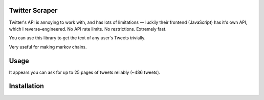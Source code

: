 
Twitter Scraper
===============

Twitter's API is annoying to work with, and has lots of limitations —
luckily their frontend (JavaScript) has it's own API, which I reverse–engineered.
No API rate limits. No restrictions. Extremely fast.

You can use this library to get the text of any user's Tweets trivially.

Very useful for making markov chains.

Usage
=====

.. code-block::pycon:

    >>> from twitter_scraper import get_tweets

    >>> for tweet in get_tweets('kennethreitz', pages=1):
    >>>     print(tweet)
    P.S. your API is a user interface
    s3monkey just hit 100 github stars! Thanks, y’all!
    I’m not sure what this /dev/fd/5 business is, but it’s driving me up the wall.
    …

It appears you can ask for up to 25 pages of tweets reliably (~486 tweets).

Installation
============

.. code-block::shell:

    $ pipenv install twitter_scraper

